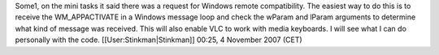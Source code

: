 Some1, on the mini tasks it said there was a request for Windows remote
compatibility. The easiest way to do this is to receive the
WM_APPACTIVATE in a Windows message loop and check the wParam and lParam
arguments to determine what kind of message was received. This will also
enable VLC to work with media keyboards. I will see what I can do
personally with the code. [[User:Stinkman|Stinkman]] 00:25, 4 November
2007 (CET)
